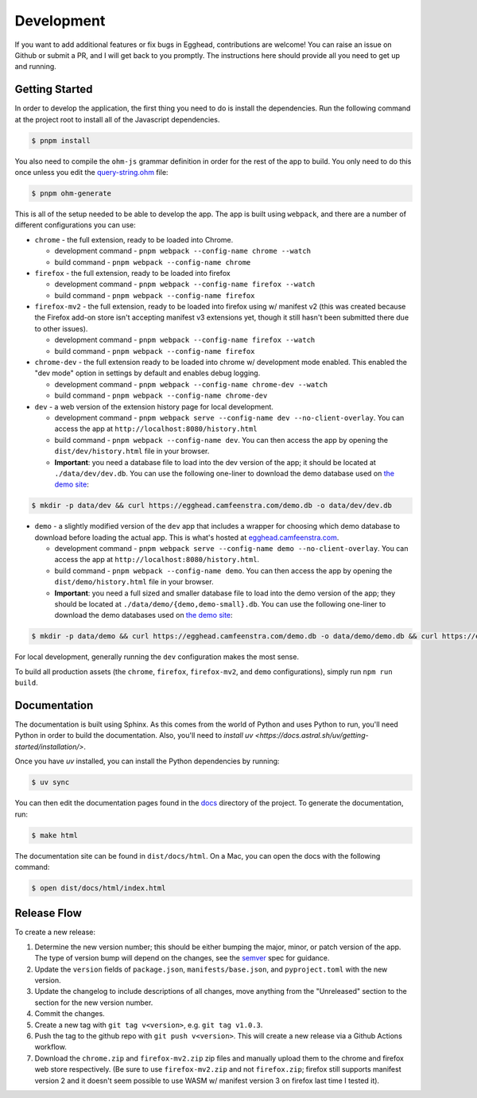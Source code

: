 ##############
Development
##############

If you want to add additional features or fix bugs in Egghead, contributions are welcome! You can raise an issue on Github or submit a PR, and I will get back to you promptly. The instructions here should provide all you need to get up and running.

Getting Started
###################

In order to develop the application, the first thing you need to do is install the dependencies. Run the following command at the project root to install all of the Javascript dependencies.

.. code-block:: bash

   $ pnpm install

You also need to compile the ``ohm-js`` grammar definition in order for the rest of the app to build. You only need to do this once unless you edit the `query-string.ohm <https://github.com/cfeenstra67/egghead/blob/main/src/server/query-string.ohm>`_ file:

.. code-block:: bash

   $ pnpm ohm-generate

This is all of the setup needed to be able to develop the app. The app is built using ``webpack``, and there are a number of different configurations you can use:

* ``chrome`` - the full extension, ready to be loaded into Chrome.

  * development command - ``pnpm webpack --config-name chrome --watch``

  * build command - ``pnpm webpack --config-name chrome``

* ``firefox`` - the full extension, ready to be loaded into firefox

  * development command - ``pnpm webpack --config-name firefox --watch``

  * build command - ``pnpm webpack --config-name firefox``

* ``firefox-mv2`` - the full extension, ready to be loaded into firefox using w/ manifest v2 (this was created because the Firefox add-on store isn't accepting manifest v3 extensions yet, though it still hasn't been submitted there due to other issues).

  * development command - ``pnpm webpack --config-name firefox --watch``

  * build command - ``pnpm webpack --config-name firefox``

* ``chrome-dev`` - the full extension ready to be loaded into chrome w/ development mode enabled. This enabled the "dev mode" option in settings by default and enables debug logging.

  * development command - ``pnpm webpack --config-name chrome-dev --watch``

  * build command - ``pnpm webpack --config-name chrome-dev``

* ``dev`` - a web version of the extension history page for local development.

  * development command - ``pnpm webpack serve --config-name dev --no-client-overlay``. You can access the app at ``http://localhost:8080/history.html``

  * build command - ``pnpm webpack --config-name dev``. You can then access the app by opening the ``dist/dev/history.html`` file in your browser.

  * **Important**: you need a database file to load into the dev version of the app; it should be located at ``./data/dev/dev.db``. You can use the following one-liner to download the demo database used on `the demo site`_:

.. code-block:: bash

   $ mkdir -p data/dev && curl https://egghead.camfeenstra.com/demo.db -o data/dev/dev.db

* ``demo`` - a slightly modified version of the ``dev`` app that includes a wrapper for choosing which demo database to download before loading the actual app. This is what's hosted at `egghead.camfeenstra.com <https://egghead.camfeenstra.com>`_.

  * development command - ``pnpm webpack serve --config-name demo --no-client-overlay``. You can access the app at ``http://localhost:8080/history.html``.
  
  * build command - ``pnpm webpack --config-name demo``. You can then access the app by opening the ``dist/demo/history.html`` file in your browser.

  * **Important**: you need a full sized and smaller database file to load into the demo version of the app; they should be located at ``./data/demo/{demo,demo-small}.db``. You can use the following one-liner to download the demo databases used on `the demo site`_:

.. code-block:: bash

   $ mkdir -p data/demo && curl https://egghead.camfeenstra.com/demo.db -o data/demo/demo.db && curl https://egghead.camfeenstra.com/demo-small.db -o data/demo/demo-small.db

For local development, generally running the ``dev`` configuration makes the most sense.

To build all production assets (the ``chrome``, ``firefox``, ``firefox-mv2``, and ``demo`` configurations), simply run ``npm run build``.

Documentation
##################

The documentation is built using Sphinx. As this comes from the world of Python and uses Python to run, you'll need Python in order to build the documentation. Also, you'll need to `install uv <https://docs.astral.sh/uv/getting-started/installation/>`.

Once you have `uv` installed, you can install the Python dependencies by running:

.. code-block:: bash

   $ uv sync

You can then edit the documentation pages found in the `docs <https://github.com/cfeenstra67/egghead/tree/main/docs>`_ directory of the project. To generate the documentation, run:

.. code-block:: bash

   $ make html

The documentation site can be found in ``dist/docs/html``. On a Mac, you can open the docs with the following command:

.. code-block:: bash

   $ open dist/docs/html/index.html

.. _the demo site: https://egghead.camfeenstra.com

Release Flow
###############

To create a new release:

1. Determine the new version number; this should be either bumping the major, minor, or patch version of the app. The type of version bump will depend on the changes, see the `semver <https://semver.org/spec/v2.0.0.html>`_ spec for guidance.

2. Update the ``version`` fields of ``package.json``, ``manifests/base.json``, and ``pyproject.toml`` with the new version.

3. Update the changelog to include descriptions of all changes, move anything from the "Unreleased" section to the section for the new version number.

4. Commit the changes.

5. Create a new tag with ``git tag v<version>``, e.g. ``git tag v1.0.3``.

6. Push the tag to the github repo with ``git push v<version>``. This will create a new release via a Github Actions workflow.

7. Download the ``chrome.zip`` and ``firefox-mv2.zip`` zip files and manually upload them to the chrome and firefox web store respectively. (Be sure to use ``firefox-mv2.zip`` and not ``firefox.zip``; firefox still supports manifest version 2 and it doesn't seem possible to use WASM w/ manifest version 3 on firefox last time I tested it).
